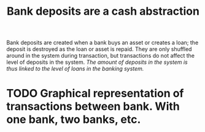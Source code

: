 :PROPERTIES:
:ID:       f0bbbf95-4d3d-4b89-ba11-87a936ac84dc
:END:
#+TITLE: Bank deposits are a cash abstraction
#+CREATED: [2022-03-09 Wed 09:33]
#+LAST_MODIFIED: [2022-03-09 Wed 09:40]

Bank deposits are created when a bank buys an asset or creates a loan; the deposit is destroyed as the loan or asset is repaid. They are only shuffled around in the system during transaction, but transactions do not affect the level of deposits in the system. /The amount of deposits in the system is thus linked to the level of loans in the banking system./

* TODO Do we create deposits when we give fiat to our bank? :noexport:
* TODO Graphical representation of transactions between bank. With one bank, two banks, etc.
